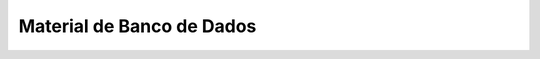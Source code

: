 Material de Banco de Dados
==========================

.. image:: https://travis-ci.org/rdornel/material.svg?branch=master
    :target: https://travis-ci.org/rdornel/material
